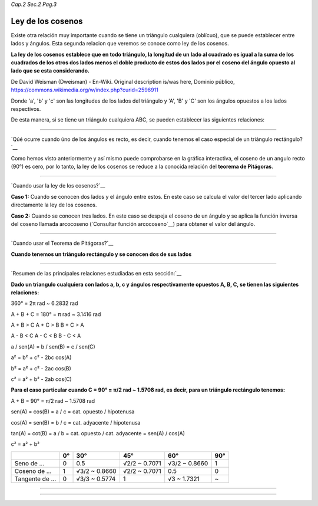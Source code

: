 *Cap.2 Sec.2 Pag.3*

Ley de los cosenos
=========================================================

Existe otra relación muy importante cuando se tiene un triángulo cualquiera (oblícuo),
que se puede establecer entre lados y ángulos. Esta segunda relacion que veremos se conoce
como ley de los cosenos.

**La ley de los cosenos establece que en todo triángulo, la longitud de un lado al cuadrado
es igual a la suma de los cuadrados de los otros dos lados menos el doble producto de estos
dos lados por el coseno del ángulo opuesto al lado que se esta considerando.**

.. image:: ./images/2.2.3_ley_de_cosenos.png
   :align: center
   :width: 300px
   :height: 300px
   :scale: 100 %
De David Weisman (Dweisman) - En-Wiki. Original description is/was here, Dominio público,
https://commons.wikimedia.org/w/index.php?curid=2596911


Donde 'a', 'b' y 'c' son las longitudes de los lados del triángulo y 'A', 'B' y 'C' son
los ángulos opuestos a los lados respectivos.

De esta manera, si se tiene un triángulo cualquiera ABC, se pueden establecer las siguientes
relaciones:

.. image:: ./images/2.2.3_ley_de_cosenos_2.png
   :align: center
   :width: 300px
   :scale: 100 %

---------------------------------------------------------

`Qúé ocurre cuando úno de los ángulos es recto, es decir, cuando tenemos el caso especial
de un triángulo rectángulo?`__

Como hemos visto anteriormente y así mismo puede comprobarse en la gráfica interactiva,
el coseno de un angulo recto (90°) es cero, por lo tanto, la ley de los cosenos se reduce
a la conocida relación del **teorema de Pitágoras**.

.. image:: ./images/2.2.3_ley_de_cosenos_3.png
   :align: center
   :width: 160px
   :scale: 100 %

---------------------------------------------------------

`Cuando usar la ley de los cosenos?`__

**Caso 1:** Cuando se conocen dos lados y el ángulo entre estos.
En este caso se calcula el valor del tercer lado aplicando directamente la ley de los cosenos.

**Caso 2:** Cuando se conocen tres lados.
En este caso se despeja el coseno de un ángulo y se aplica la función inversa del coseno
llamada arcocoseno (`Consultar función arcocoseno`__) para obtener el valor del ángulo.

---------------------------------------------------------

`Cuando usar el Teorema de Pitágoras?`__

**Cuando tenemos un triángulo rectángulo y se conocen dos de sus lados**


---------------------------------------------------------

`Resumen de las principales relaciones estudiadas en esta sección:`__

**Dado un triangulo cualquiera con lados a, b, c y ángulos respectivamente opuestos A, B, C,
se tienen las siguientes relaciones:**

360° = 2π rad ~ 6.2832 rad

A + B + C = 180° = π rad ~ 3.1416 rad

A + B > C         A + C > B                B + C > A

A - B < C         A - C < B                B - C < A

a  / sen(A) = b / sen(B) = c / sen(C)

a² = b² + c² - 2bc cos(A)

b² = a² + c² - 2ac cos(B)

c² = a² + b² - 2ab cos(C)

**Para el caso particular cuando C = 90° = π/2 rad ~ 1.5708 rad, es decir, para
un triángulo rectángulo tenemos:**

A + B = 90° = π/2 rad ~ 1.5708 rad

sen(A) = cos(B) = a / c = cat. opuesto / hipotenusa

cos(A) = sen(B) = b / c = cat. adyacente / hipotenusa

tan(A) = cot(B) = a / b = cat. opuesto / cat. adyacente = sen(A) / cos(A)

c² = a² + b²

+-----------------+-------+---------------+---------------+----------------+-------+
|                 | 0°    | 30°           | 45°           | 60°            | 90°   |
+=================+=======+===============+===============+================+=======+
| Seno de ...     | 0     | 0.5           | √2/2 ~ 0.7071 | √3/2 ~ 0.8660  | 1     |
+-----------------+-------+---------------+---------------+----------------+-------+
| Coseno de ...   | 1     | √3/2 ~ 0.8660 | √2/2 ~ 0.7071 | 0.5            | 0     |
+-----------------+-------+---------------+---------------+----------------+-------+
| Tangente de ... | 0     | √3/3 ~ 0.5774 | 1             | √3 ~ 1.7321    | ~     |
+-----------------+-------+---------------+---------------+----------------+-------+

---------------------------------------------------------

---------------------------------------------------------
